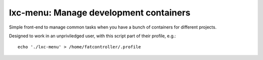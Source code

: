 lxc-menu: Manage development containers
---------------------------------------

Simple front-end to manage common tasks when you have a bunch of containers for different projects.

Designed to work in an unpriviledged user, with this script part of their profile, e.g.::

    echo './lxc-menu' > /home/fatcontroller/.profile
